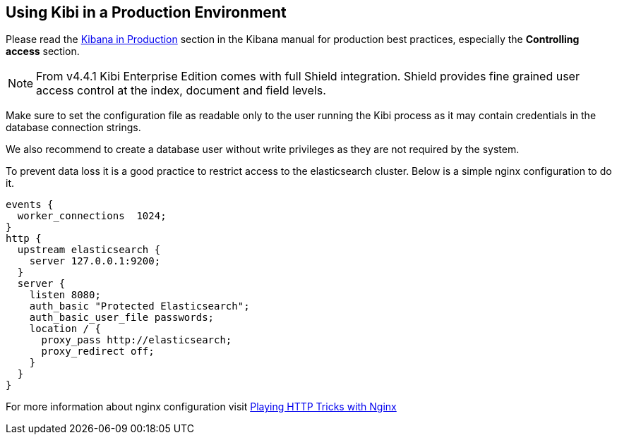 [[production]]
== Using Kibi in a Production Environment

Please read the https://www.elastic.co/guide/en/kibana/4.4/production.html[Kibana in Production]
section in the Kibana manual for production best practices, especially
the *Controlling access* section.

NOTE: From v4.4.1 Kibi Enterprise Edition comes with full Shield integration.
Shield provides fine grained user access control at the index, document and field levels.

Make sure to set the configuration file as readable only to the user running
the Kibi process as it may contain credentials in the database connection
strings.

We also recommend to create a database user without write privileges
as they are not required by the system.

To prevent data loss it is a good practice to restrict access to the
elasticsearch cluster. Below is a simple nginx configuration to do it.

```
events {
  worker_connections  1024;
}
http {
  upstream elasticsearch {
    server 127.0.0.1:9200;
  }
  server {
    listen 8080;
    auth_basic "Protected Elasticsearch";
    auth_basic_user_file passwords;
    location / {
      proxy_pass http://elasticsearch;
      proxy_redirect off;
    }
  }
}
```

For more information about nginx configuration visit https://www.elastic.co/blog/playing-http-tricks-nginx[Playing HTTP Tricks with Nginx]
